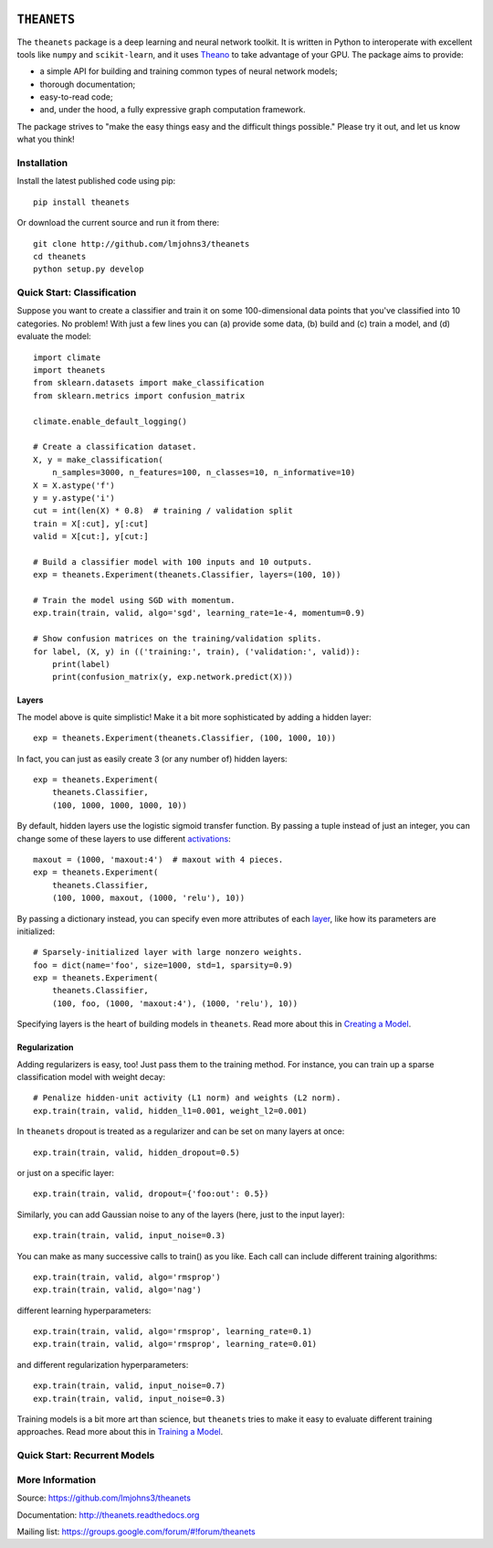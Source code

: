 .. image:: https://travis-ci.org/lmjohns3/theanets.svg?branch=master
.. image:: https://coveralls.io/repos/lmjohns3/theanets/badge.svg?branch=master
   :target: https://coveralls.io/r/lmjohns3/theanets?branch=master

============
``THEANETS``
============

The ``theanets`` package is a deep learning and neural network toolkit. It is
written in Python to interoperate with excellent tools like ``numpy`` and
``scikit-learn``, and it uses Theano_ to take advantage of your GPU. The package
aims to provide:

- a simple API for building and training common types of neural network models;
- thorough documentation;
- easy-to-read code;
- and, under the hood, a fully expressive graph computation framework.

The package strives to "make the easy things easy and the difficult things
possible." Please try it out, and let us know what you think!

.. _Theano: http://deeplearning.net/software/theano/

Installation
============

Install the latest published code using pip::

    pip install theanets

Or download the current source and run it from there::

    git clone http://github.com/lmjohns3/theanets
    cd theanets
    python setup.py develop

Quick Start: Classification
===========================

Suppose you want to create a classifier and train it on some 100-dimensional
data points that you've classified into 10 categories. No problem! With just a
few lines you can (a) provide some data, (b) build and (c) train a model,
and (d) evaluate the model::

  import climate
  import theanets
  from sklearn.datasets import make_classification
  from sklearn.metrics import confusion_matrix

  climate.enable_default_logging()

  # Create a classification dataset.
  X, y = make_classification(
      n_samples=3000, n_features=100, n_classes=10, n_informative=10)
  X = X.astype('f')
  y = y.astype('i')
  cut = int(len(X) * 0.8)  # training / validation split
  train = X[:cut], y[:cut]
  valid = X[cut:], y[cut:]

  # Build a classifier model with 100 inputs and 10 outputs.
  exp = theanets.Experiment(theanets.Classifier, layers=(100, 10))

  # Train the model using SGD with momentum.
  exp.train(train, valid, algo='sgd', learning_rate=1e-4, momentum=0.9)

  # Show confusion matrices on the training/validation splits.
  for label, (X, y) in (('training:', train), ('validation:', valid)):
      print(label)
      print(confusion_matrix(y, exp.network.predict(X)))

Layers
------

The model above is quite simplistic! Make it a bit more sophisticated by adding
a hidden layer::

  exp = theanets.Experiment(theanets.Classifier, (100, 1000, 10))

In fact, you can just as easily create 3 (or any number of) hidden layers::

  exp = theanets.Experiment(
      theanets.Classifier,
      (100, 1000, 1000, 1000, 10))

By default, hidden layers use the logistic sigmoid transfer function. By passing
a tuple instead of just an integer, you can change some of these layers to use
different activations_::

  maxout = (1000, 'maxout:4')  # maxout with 4 pieces.
  exp = theanets.Experiment(
      theanets.Classifier,
      (100, 1000, maxout, (1000, 'relu'), 10))

.. _activations: http://theanets.readthedocs.org/en/latest/reference.html#module-theanets.activations

By passing a dictionary instead, you can specify even more attributes of each
layer_, like how its parameters are initialized::

  # Sparsely-initialized layer with large nonzero weights.
  foo = dict(name='foo', size=1000, std=1, sparsity=0.9)
  exp = theanets.Experiment(
      theanets.Classifier,
      (100, foo, (1000, 'maxout:4'), (1000, 'relu'), 10))

.. _layer: http://theanets.readthedocs.org/en/latest/reference.html#module-theanets.layers.base

Specifying layers is the heart of building models in ``theanets``. Read more
about this in `Creating a Model`_.

.. _Creating a Model: http://theanets.readthedocs.org/en/latest/creating.html

Regularization
--------------

Adding regularizers is easy, too! Just pass them to the training method. For
instance, you can train up a sparse classification model with weight decay::

  # Penalize hidden-unit activity (L1 norm) and weights (L2 norm).
  exp.train(train, valid, hidden_l1=0.001, weight_l2=0.001)

In ``theanets`` dropout is treated as a regularizer and can be set on many
layers at once::

  exp.train(train, valid, hidden_dropout=0.5)

or just on a specific layer::

  exp.train(train, valid, dropout={'foo:out': 0.5})

Similarly, you can add Gaussian noise to any of the layers (here, just to the
input layer)::

  exp.train(train, valid, input_noise=0.3)

You can make as many successive calls to train() as you like. Each call can
include different training algorithms::

  exp.train(train, valid, algo='rmsprop')
  exp.train(train, valid, algo='nag')

different learning hyperparameters::

  exp.train(train, valid, algo='rmsprop', learning_rate=0.1)
  exp.train(train, valid, algo='rmsprop', learning_rate=0.01)

and different regularization hyperparameters::

  exp.train(train, valid, input_noise=0.7)
  exp.train(train, valid, input_noise=0.3)

Training models is a bit more art than science, but ``theanets`` tries to make
it easy to evaluate different training approaches. Read more about this in
`Training a Model`_.

.. _Training a Model: http://theanets.readthedocs.org/en/latest/training.html

Quick Start: Recurrent Models
=============================



More Information
================

Source: https://github.com/lmjohns3/theanets

Documentation: http://theanets.readthedocs.org

Mailing list: https://groups.google.com/forum/#!forum/theanets
